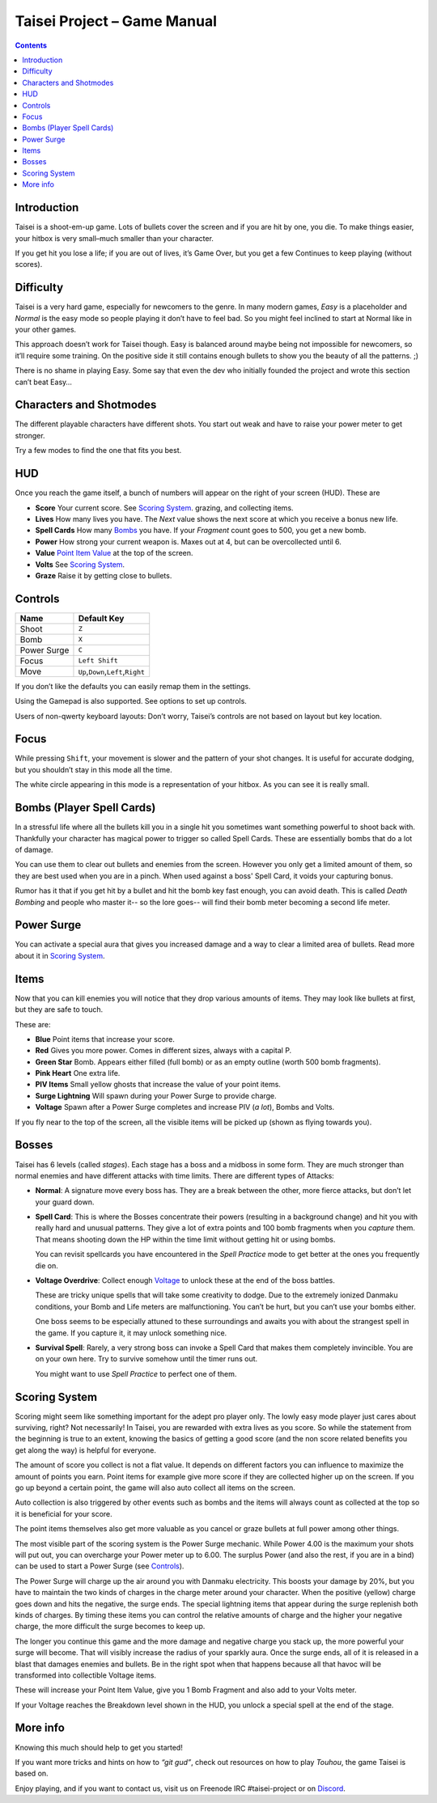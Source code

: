 .. _taisei-project--game-manual:

.. role:: strike
    :class: strike

Taisei Project – Game Manual
============================

.. contents::

Introduction
------------

Taisei is a shoot-em-up game. Lots of bullets cover the screen and if
you are hit by one, you die. To make things easier, your hitbox is very
small–much smaller than your character.

If you get hit you lose a life; if you are out of lives, it’s Game Over,
but you get a few Continues to keep playing (without scores).

Difficulty
----------

Taisei is a very hard game, especially for newcomers to the genre. In
many modern games, *Easy* is a placeholder and *Normal* is the easy mode
so people playing it don’t have to feel bad. So you might feel inclined
to start at Normal like in your other games.

This approach doesn’t work for Taisei though. Easy is balanced around
maybe being not impossible for newcomers, so it’ll require some
training. On the positive side it still contains enough bullets to show
you the beauty of all the patterns. ;)

There is no shame in playing Easy. Some say that even the dev who
initially founded the project and wrote this section can’t beat Easy…

Characters and Shotmodes
------------------------

The different playable characters have different shots. You start out
weak and have to raise your power meter to get stronger.

Try a few modes to find the one that fits you best.

HUD
---

Once you reach the game itself, a bunch of numbers will appear on the right
of your screen (HUD). These are

-  **Score** Your current score. See `Scoring System`_.
   grazing, and collecting items.
-  **Lives** How many lives you have. The *Next* value shows the next
   score at which you receive a bonus new life.
-  **Spell Cards** How many `Bombs`_ you have. If your *Fragment* count
   goes to 500, you get a new bomb.
-  **Power** How strong your current weapon is. Maxes out at 4, but can
   be overcollected until 6.
-  **Value** `Point Item Value`_ at the top of the screen.
-  **Volts** See `Scoring System`_.
-  **Graze** Raise it by getting close to bullets.

Controls
--------

+-------------+------------------------------------------+
| Name        | Default Key                              |
+=============+==========================================+
| Shoot       | ``Z``                                    |
+-------------+------------------------------------------+
| Bomb        | ``X``                                    |
+-------------+------------------------------------------+
| Power Surge | ``C``                                    |
+-------------+------------------------------------------+
| Focus       | ``Left Shift``                           |
+-------------+------------------------------------------+
| Move        | ``Up``,\ ``Down``,\ ``Left``,\ ``Right`` |
+-------------+------------------------------------------+

If you don’t like the defaults you can easily remap them in the settings.

Using the Gamepad is also supported. See options to set up controls.

Users of non-qwerty keyboard layouts: Don’t worry, Taisei’s controls are
not based on layout but key location.

Focus
-----

While pressing ``Shift``, your movement is slower and the pattern of your
shot changes. It is useful for accurate dodging, but you shouldn’t stay
in this mode all the time.

The white circle appearing in this mode is a representation of your
hitbox. As you can see it is really small.

.. _Bombs:

Bombs (Player Spell Cards)
--------------------------

In a stressful life where all the bullets kill you in a single hit you
sometimes want something powerful to shoot back with. Thankfully your character
has magical power to trigger so called Spell Cards. These are essentially
bombs that do a lot of damage.

You can use them to clear out bullets and enemies from the screen.
However you only get a limited amount of them, so they are best used
when you are in a pinch. When used against a boss' Spell Card, it voids
your capturing bonus.

Rumor has it that if you get hit by a bullet and hit the bomb key fast
enough, you can avoid death. This is called *Death Bombing* and people
who master it-- so the lore goes-- will find their bomb meter becoming a
second life meter.

Power Surge
-----------

You can activate a special aura that gives you increased damage and a way to
clear a limited area of bullets. Read more about it in `Scoring System`_.

Items
-----

Now that you can kill enemies you will notice that they drop various amounts of items.
They may look like bullets at first, but they are safe to touch.

These are:

-  **Blue** Point items that increase your score.
-  **Red** Gives you more power. Comes in different sizes, always with a capital P.
-  **Green Star** Bomb. Appears either filled (full bomb) or as an empty
   outline (worth 500 bomb fragments).
-  **Pink Heart** One extra life.
-  **PIV Items** Small yellow ghosts that increase the value of your point items.
-  **Surge Lightning** Will spawn during your Power Surge to provide charge.
-  **Voltage** Spawn after a Power Surge completes and increase PIV (*a lot*), Bombs and Volts.

If you fly near to the top of the screen, all the visible items will be
picked up (shown as flying towards you).

Bosses
------

Taisei has 6 levels (called *stages*). Each stage has a boss and a
midboss in some form. They are much stronger than normal enemies and
have different attacks with time limits. There are different types of
Attacks:

-  **Normal**: A signature move every boss has. They are a break between
   the other, more fierce attacks, but don’t let your guard down.

-  **Spell Card**: This is where the Bosses concentrate their powers
   (resulting in a background change) and hit you with really hard and
   unusual patterns. They give a lot of extra points and 100 bomb fragments
   when you *capture* them. That means shooting down the HP within the time
   limit without getting hit or using bombs.

   You can revisit spellcards you have encountered in the *Spell
   Practice* mode to get better at the ones you frequently die on.

-  **Voltage Overdrive**: Collect enough `Voltage`_ to
   unlock these at the end of the boss battles.

   These are tricky unique spells that will take some creativity to dodge.
   Due to the extremely ionized Danmaku conditions, your Bomb and Life
   meters are malfunctioning. You can’t be hurt, but you can’t use your
   bombs either.

   One boss seems to be especially attuned to these surroundings and awaits
   you with about the strangest spell in the game. If you capture it,
   it may unlock something nice.

-  **Survival Spell**: Rarely, a very strong boss can invoke a Spell Card
   that makes them completely invincible. You are on your own here. Try to
   survive somehow until the timer runs out.

   You might want to use *Spell Practice* to perfect one of them.

Scoring System
--------------

Scoring might seem like something important for the adept pro player only. The
lowly easy mode player just cares about surviving, right? Not necessarily!
In Taisei, you are rewarded with extra lives as you score. So while the statement
from the beginning is true to an extent, knowing the basics of getting a good
score (and the non score related benefits you get along the way) is helpful for
everyone.

.. _Point Item Value:

The amount of score you collect is not a flat value. It depends on
different factors you can influence to maximize the amount of points
you earn. Point items for example give more score if they are collected
higher up on the screen. If you go up beyond a certain point, the game
will also auto collect all items on the screen.

Auto collection is also triggered by other events such as bombs and
the items will always count as collected at the top so it is beneficial
for your score.

The point items themselves also get more valuable as you cancel or graze
bullets at full power among other things.

.. _Voltage:

The most visible part of the scoring system is the Power Surge mechanic.
While Power 4.00 is the maximum your shots will put out, you can overcharge
your Power meter up to 6.00. The surplus Power (and also the rest, if
you are in a bind) can be used to start a Power Surge (see `Controls`_).

The Power Surge will charge up the air around you with Danmaku electricity.
This boosts your damage by 20%, but you have to maintain the two kinds of charges
in the charge meter around your character. When the positive (yellow) charge
goes down and hits the negative, the surge ends. The special lightning items
that appear during the surge replenish both kinds of charges. By timing these
items you can control the relative amounts of charge and the higher your
negative charge, the more difficult the surge becomes to keep up.

The longer you continue this game and the more damage and negative charge you
stack up, the more powerful your surge will become. That will visibly increase
the radius of your sparkly aura.
Once the surge ends, all of it is released in a blast that damages enemies and
bullets. Be in the right spot when that happens because all that havoc will be
transformed into collectible Voltage items.

These will increase your Point Item Value, give you 1 Bomb Fragment and also add
to your Volts meter.

If your Voltage reaches the Breakdown level shown in the HUD, you unlock a
special spell at the end of the stage.


More info
---------

Knowing this much should help to get you started!

If you want more tricks and hints on how to *“git gud”*, check out
resources on how to play *Touhou*, the game Taisei is based on.

Enjoy playing, and if you want to contact us, visit us on Freenode IRC
#taisei-project or on `Discord <https://discord.gg/JEHCMzW>`__.

